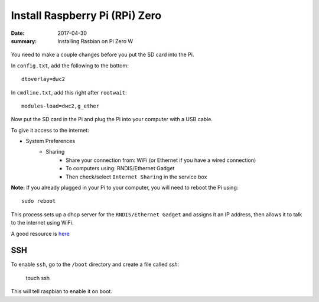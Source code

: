 Install Raspberry Pi (RPi) Zero
======================================

:date: 2017-04-30
:summary: Installing Rasbian on Pi Zero W

.. figure:: {filename}/blog/raspbian/pics/rpi-org.png
	:width: 200px
	:align: center
  
You need to make a couple changes before you put the SD card into the Pi.

In ``config.txt``, add the following to the bottom::

	dtoverlay=dwc2

In ``cmdline.txt``, add this right after ``rootwait``::

	modules-load=dwc2,g_ether

Now put the SD card in the Pi and plug the Pi into your computer with a USB cable.

To give it access to the internet:

* System Preferences
	* Sharing
		* Share your connection from: WiFi (or Ethernet if you have a wired connection)
		* To computers using: RNDIS/Ethernet Gadget
		* Then check/select ``Internet Sharing`` in the service box

**Note:** If you already plugged in your Pi to your computer, you will need to
reboot the Pi using::

	sudo reboot

This process sets up a dhcp server for the ``RNDIS/Ethernet Gadget`` and assigns
it an IP address, then allows it to talk to the internet using WiFi.

A good resource is `here <http://www.circuitbasics.com/raspberry-pi-zero-ethernet-gadget/>`__

SSH
-----

To enable ``ssh``, go to the ``/boot`` directory and create a file called *ssh*:

    touch ssh

This will tell raspbian to enable it on boot.
